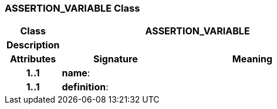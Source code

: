 === ASSERTION_VARIABLE Class

[cols="^1,2,3"]
|===
h|*Class*
2+^h|*ASSERTION_VARIABLE*

h|*Description*
2+a|

h|*Attributes*
^h|*Signature*
^h|*Meaning*

h|*1..1*
|*name*: 
a|

h|*1..1*
|*definition*: 
a|
|===
